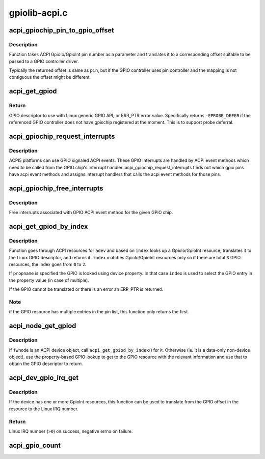 .. -*- coding: utf-8; mode: rst -*-

==============
gpiolib-acpi.c
==============


.. _`acpi_gpiochip_pin_to_gpio_offset`:

acpi_gpiochip_pin_to_gpio_offset
================================

.. c:function:: int acpi_gpiochip_pin_to_gpio_offset (struct gpio_device *gdev, int pin)

    translates ACPI GPIO to Linux GPIO

    :param struct gpio_device \*gdev:

        *undescribed*

    :param int pin:
        ACPI GPIO pin number from GpioIo/GpioInt resource



.. _`acpi_gpiochip_pin_to_gpio_offset.description`:

Description
-----------

Function takes ACPI GpioIo/GpioInt pin number as a parameter and
translates it to a corresponding offset suitable to be passed to a
GPIO controller driver.

Typically the returned offset is same as ``pin``\ , but if the GPIO
controller uses pin controller and the mapping is not contiguous the
offset might be different.



.. _`acpi_get_gpiod`:

acpi_get_gpiod
==============

.. c:function:: struct gpio_desc *acpi_get_gpiod (char *path, int pin)

    Translate ACPI GPIO pin to GPIO descriptor usable with GPIO API

    :param char \*path:
        ACPI GPIO controller full path name, (e.g. "\\_SB.GPO1")

    :param int pin:
        ACPI GPIO pin number (0-based, controller-relative)



.. _`acpi_get_gpiod.return`:

Return
------

GPIO descriptor to use with Linux generic GPIO API, or ERR_PTR
error value. Specifically returns ``-EPROBE_DEFER`` if the referenced GPIO
controller does not have gpiochip registered at the moment. This is to
support probe deferral.



.. _`acpi_gpiochip_request_interrupts`:

acpi_gpiochip_request_interrupts
================================

.. c:function:: void acpi_gpiochip_request_interrupts (struct gpio_chip *chip)

    Register isr for gpio chip ACPI events

    :param struct gpio_chip \*chip:
        GPIO chip



.. _`acpi_gpiochip_request_interrupts.description`:

Description
-----------

ACPI5 platforms can use GPIO signaled ACPI events. These GPIO interrupts are
handled by ACPI event methods which need to be called from the GPIO
chip's interrupt handler. acpi_gpiochip_request_interrupts finds out which
gpio pins have acpi event methods and assigns interrupt handlers that calls
the acpi event methods for those pins.



.. _`acpi_gpiochip_free_interrupts`:

acpi_gpiochip_free_interrupts
=============================

.. c:function:: void acpi_gpiochip_free_interrupts (struct gpio_chip *chip)

    Free GPIO ACPI event interrupts.

    :param struct gpio_chip \*chip:
        GPIO chip



.. _`acpi_gpiochip_free_interrupts.description`:

Description
-----------

Free interrupts associated with GPIO ACPI event method for the given
GPIO chip.



.. _`acpi_get_gpiod_by_index`:

acpi_get_gpiod_by_index
=======================

.. c:function:: struct gpio_desc *acpi_get_gpiod_by_index (struct acpi_device *adev, const char *propname, int index, struct acpi_gpio_info *info)

    get a GPIO descriptor from device resources

    :param struct acpi_device \*adev:
        pointer to a ACPI device to get GPIO from

    :param const char \*propname:
        Property name of the GPIO (optional)

    :param int index:
        index of GpioIo/GpioInt resource (starting from ``0``\ )

    :param struct acpi_gpio_info \*info:
        info pointer to fill in (optional)



.. _`acpi_get_gpiod_by_index.description`:

Description
-----------

Function goes through ACPI resources for ``adev`` and based on ``index`` looks
up a GpioIo/GpioInt resource, translates it to the Linux GPIO descriptor,
and returns it. ``index`` matches GpioIo/GpioInt resources only so if there
are total ``3`` GPIO resources, the index goes from ``0`` to ``2``\ .

If ``propname`` is specified the GPIO is looked using device property. In
that case ``index`` is used to select the GPIO entry in the property value
(in case of multiple).

If the GPIO cannot be translated or there is an error an ERR_PTR is
returned.



.. _`acpi_get_gpiod_by_index.note`:

Note
----

if the GPIO resource has multiple entries in the pin list, this
function only returns the first.



.. _`acpi_node_get_gpiod`:

acpi_node_get_gpiod
===================

.. c:function:: struct gpio_desc *acpi_node_get_gpiod (struct fwnode_handle *fwnode, const char *propname, int index, struct acpi_gpio_info *info)

    get a GPIO descriptor from ACPI resources

    :param struct fwnode_handle \*fwnode:
        pointer to an ACPI firmware node to get the GPIO information from

    :param const char \*propname:
        Property name of the GPIO

    :param int index:
        index of GpioIo/GpioInt resource (starting from ``0``\ )

    :param struct acpi_gpio_info \*info:
        info pointer to fill in (optional)



.. _`acpi_node_get_gpiod.description`:

Description
-----------

If ``fwnode`` is an ACPI device object, call ``acpi_get_gpiod_by_index``\ () for it.
Otherwise (ie. it is a data-only non-device object), use the property-based
GPIO lookup to get to the GPIO resource with the relevant information and use
that to obtain the GPIO descriptor to return.



.. _`acpi_dev_gpio_irq_get`:

acpi_dev_gpio_irq_get
=====================

.. c:function:: int acpi_dev_gpio_irq_get (struct acpi_device *adev, int index)

    Find GpioInt and translate it to Linux IRQ number

    :param struct acpi_device \*adev:
        pointer to a ACPI device to get IRQ from

    :param int index:
        index of GpioInt resource (starting from ``0``\ )



.. _`acpi_dev_gpio_irq_get.description`:

Description
-----------

If the device has one or more GpioInt resources, this function can be
used to translate from the GPIO offset in the resource to the Linux IRQ
number.



.. _`acpi_dev_gpio_irq_get.return`:

Return
------

Linux IRQ number (>\ ``0``\ ) on success, negative errno on failure.



.. _`acpi_gpio_count`:

acpi_gpio_count
===============

.. c:function:: int acpi_gpio_count (struct device *dev, const char *con_id)

    return the number of GPIOs associated with a device / function or -ENOENT if no GPIO has been assigned to the requested function.

    :param struct device \*dev:
        GPIO consumer, can be NULL for system-global GPIOs

    :param const char \*con_id:
        function within the GPIO consumer

